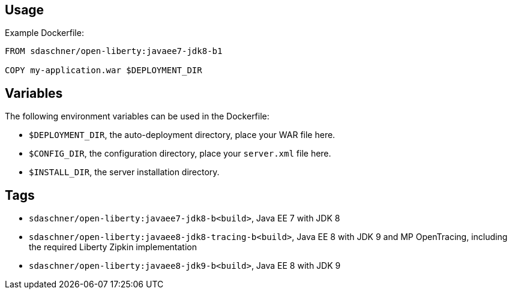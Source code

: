 == Usage

Example Dockerfile:

----
FROM sdaschner/open-liberty:javaee7-jdk8-b1

COPY my-application.war $DEPLOYMENT_DIR
----

== Variables

The following environment variables can be used in the Dockerfile:

- `$DEPLOYMENT_DIR`, the auto-deployment directory, place your WAR file here.
- `$CONFIG_DIR`, the configuration directory, place your `server.xml` file here.
- `$INSTALL_DIR`, the server installation directory.

== Tags

- `sdaschner/open-liberty:javaee7-jdk8-b<build>`, Java EE 7 with JDK 8
- `sdaschner/open-liberty:javaee8-jdk8-tracing-b<build>`, Java EE 8 with JDK 9 and MP OpenTracing, including the required Liberty Zipkin implementation
- `sdaschner/open-liberty:javaee8-jdk9-b<build>`, Java EE 8 with JDK 9
